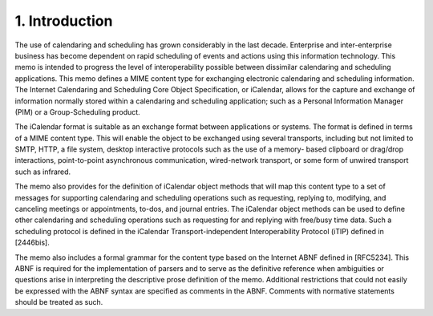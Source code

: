 1. Introduction
===============

The use of calendaring and scheduling has grown considerably in the
last decade.  Enterprise and inter-enterprise business has become
dependent on rapid scheduling of events and actions using this
information technology.  This memo is intended to progress the level
of interoperability possible between dissimilar calendaring and
scheduling applications.  This memo defines a MIME content type for
exchanging electronic calendaring and scheduling information.  The
Internet Calendaring and Scheduling Core Object Specification, or
iCalendar, allows for the capture and exchange of information
normally stored within a calendaring and scheduling application; such
as a Personal Information Manager (PIM) or a Group-Scheduling
product.

The iCalendar format is suitable as an exchange format between
applications or systems.  The format is defined in terms of a MIME
content type.  This will enable the object to be exchanged using
several transports, including but not limited to SMTP, HTTP, a file
system, desktop interactive protocols such as the use of a memory-
based clipboard or drag/drop interactions, point-to-point
asynchronous communication, wired-network transport, or some form of
unwired transport such as infrared.

The memo also provides for the definition of iCalendar object methods
that will map this content type to a set of messages for supporting
calendaring and scheduling operations such as requesting, replying
to, modifying, and canceling meetings or appointments, to-dos, and
journal entries.  The iCalendar object methods can be used to define
other calendaring and scheduling operations such as requesting for
and replying with free/busy time data.  Such a scheduling protocol is
defined in the iCalendar Transport-independent Interoperability
Protocol (iTIP) defined in [2446bis].

The memo also includes a formal grammar for the content type based on
the Internet ABNF defined in [RFC5234].  This ABNF is required for
the implementation of parsers and to serve as the definitive
reference when ambiguities or questions arise in interpreting the
descriptive prose definition of the memo.  Additional restrictions
that could not easily be expressed with the ABNF syntax are specified
as comments in the ABNF.  Comments with normative statements should
be treated as such.

